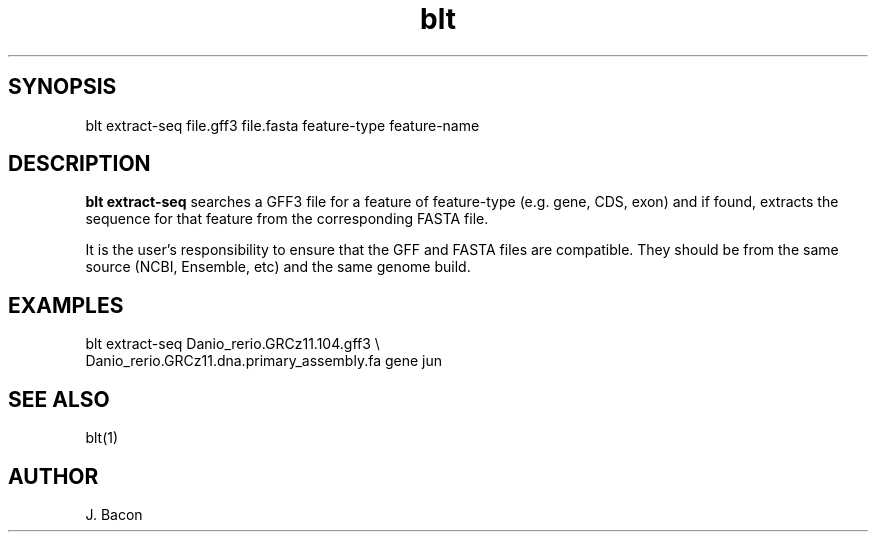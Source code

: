 .TH blt extract-seq 1

\" Convention:
\" Underline anything that is typed verbatim - commands, etc.
.SH SYNOPSIS
.PP
.nf 
.na
blt extract-seq file.gff3 file.fasta feature-type feature-name
.ad
.fi

.SH DESCRIPTION

.B blt extract-seq
searches a GFF3 file for a feature of feature-type (e.g. gene, CDS, exon)
and if found, extracts the sequence for that feature from the corresponding
FASTA file.

It is the user's responsibility to ensure that the GFF and FASTA files are
compatible.  They should be from the same source (NCBI, Ensemble, etc) and
the same genome build.

.SH EXAMPLES
.nf
.na
blt extract-seq Danio_rerio.GRCz11.104.gff3 \\
    Danio_rerio.GRCz11.dna.primary_assembly.fa gene jun
.ad
.fi

.SH SEE ALSO

blt(1)

.SH AUTHOR
.nf
.na
J. Bacon
